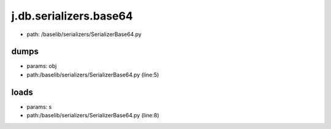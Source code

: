 
j.db.serializers.base64
=======================


* path: /baselib/serializers/SerializerBase64.py


dumps
-----


* params: obj
* path:/baselib/serializers/SerializerBase64.py (line:5)


loads
-----


* params: s
* path:/baselib/serializers/SerializerBase64.py (line:8)


